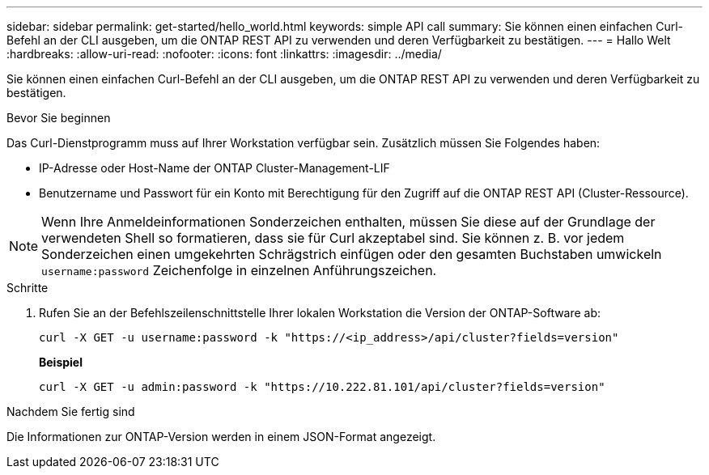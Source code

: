 ---
sidebar: sidebar 
permalink: get-started/hello_world.html 
keywords: simple API call 
summary: Sie können einen einfachen Curl-Befehl an der CLI ausgeben, um die ONTAP REST API zu verwenden und deren Verfügbarkeit zu bestätigen. 
---
= Hallo Welt
:hardbreaks:
:allow-uri-read: 
:nofooter: 
:icons: font
:linkattrs: 
:imagesdir: ../media/


[role="lead"]
Sie können einen einfachen Curl-Befehl an der CLI ausgeben, um die ONTAP REST API zu verwenden und deren Verfügbarkeit zu bestätigen.

.Bevor Sie beginnen
Das Curl-Dienstprogramm muss auf Ihrer Workstation verfügbar sein. Zusätzlich müssen Sie Folgendes haben:

* IP-Adresse oder Host-Name der ONTAP Cluster-Management-LIF
* Benutzername und Passwort für ein Konto mit Berechtigung für den Zugriff auf die ONTAP REST API (Cluster-Ressource).



NOTE: Wenn Ihre Anmeldeinformationen Sonderzeichen enthalten, müssen Sie diese auf der Grundlage der verwendeten Shell so formatieren, dass sie für Curl akzeptabel sind. Sie können z. B. vor jedem Sonderzeichen einen umgekehrten Schrägstrich einfügen oder den gesamten Buchstaben umwickeln `username:password` Zeichenfolge in einzelnen Anführungszeichen.

.Schritte
. Rufen Sie an der Befehlszeilenschnittstelle Ihrer lokalen Workstation die Version der ONTAP-Software ab:
+
`curl -X GET -u username:password -k "https://<ip_address>/api/cluster?fields=version"`

+
*Beispiel*

+
`curl -X GET -u admin:password -k "https://10.222.81.101/api/cluster?fields=version"`



.Nachdem Sie fertig sind
Die Informationen zur ONTAP-Version werden in einem JSON-Format angezeigt.
